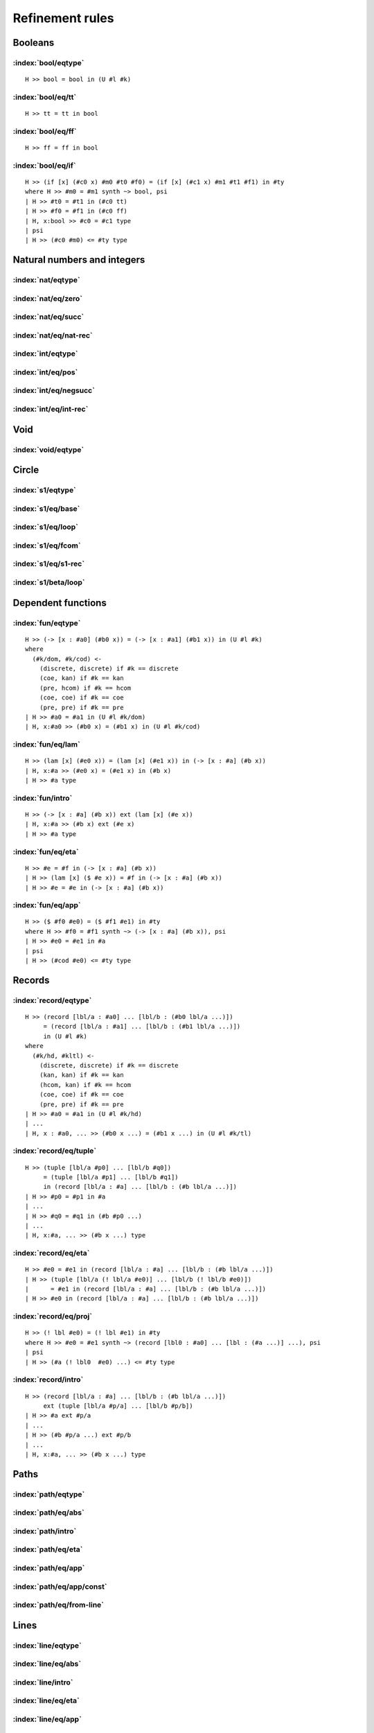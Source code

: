 Refinement rules
==================================

.. todo::
  Fill in the refinement rules listed below.

Booleans
--------

:index:`bool/eqtype`
^^^^^^^^^^^^^^^^^^^^^^^^^^^^^^
::

  H >> bool = bool in (U #l #k)

:index:`bool/eq/tt`
^^^^^^^^^^^^^^^^^^^^^^^^^^^^^^
::

  H >> tt = tt in bool

:index:`bool/eq/ff`
^^^^^^^^^^^^^^^^^^^^^^^^^^^^^^
::

  H >> ff = ff in bool

:index:`bool/eq/if`
^^^^^^^^^^^^^^^^^^^^^^^^^^^^^^

::

  H >> (if [x] (#c0 x) #m0 #t0 #f0) = (if [x] (#c1 x) #m1 #t1 #f1) in #ty
  where H >> #m0 = #m1 synth ~> bool, psi
  | H >> #t0 = #t1 in (#c0 tt)
  | H >> #f0 = #f1 in (#c0 ff)
  | H, x:bool >> #c0 = #c1 type
  | psi
  | H >> (#c0 #m0) <= #ty type


Natural numbers and integers
----------------------------

:index:`nat/eqtype`
^^^^^^^^^^^^^^^^^^^^^^^^^^^^^^

:index:`nat/eq/zero`
^^^^^^^^^^^^^^^^^^^^^^^^^^^^^^

:index:`nat/eq/succ`
^^^^^^^^^^^^^^^^^^^^^^^^^^^^^^

:index:`nat/eq/nat-rec`
^^^^^^^^^^^^^^^^^^^^^^^^^^^^^^

:index:`int/eqtype`
^^^^^^^^^^^^^^^^^^^^^^^^^^^^^^

:index:`int/eq/pos`
^^^^^^^^^^^^^^^^^^^^^^^^^^^^^^

:index:`int/eq/negsucc`
^^^^^^^^^^^^^^^^^^^^^^^^^^^^^^

:index:`int/eq/int-rec`
^^^^^^^^^^^^^^^^^^^^^^^^^^^^^^

Void
----

:index:`void/eqtype`
^^^^^^^^^^^^^^^^^^^^^^^^^^^^^^

Circle
------

:index:`s1/eqtype`
^^^^^^^^^^^^^^^^^^^^^^^^^^^^^^

:index:`s1/eq/base`
^^^^^^^^^^^^^^^^^^^^^^^^^^^^^^

:index:`s1/eq/loop`
^^^^^^^^^^^^^^^^^^^^^^^^^^^^^^

:index:`s1/eq/fcom`
^^^^^^^^^^^^^^^^^^^^^^^^^^^^^^

:index:`s1/eq/s1-rec`
^^^^^^^^^^^^^^^^^^^^^^^^^^^^^^

:index:`s1/beta/loop`
^^^^^^^^^^^^^^^^^^^^^^^^^^^^^^

Dependent functions
-------------------

:index:`fun/eqtype`
^^^^^^^^^^^^^^^^^^^^^^^^^^^^^^

::

  H >> (-> [x : #a0] (#b0 x)) = (-> [x : #a1] (#b1 x)) in (U #l #k)
  where
    (#k/dom, #k/cod) <-
      (discrete, discrete) if #k == discrete
      (coe, kan) if #k == kan
      (pre, hcom) if #k == hcom
      (coe, coe) if #k == coe
      (pre, pre) if #k == pre
  | H >> #a0 = #a1 in (U #l #k/dom)
  | H, x:#a0 >> (#b0 x) = (#b1 x) in (U #l #k/cod)

:index:`fun/eq/lam`
^^^^^^^^^^^^^^^^^^^^^^^^^^^^^^

::

  H >> (lam [x] (#e0 x)) = (lam [x] (#e1 x)) in (-> [x : #a] (#b x))
  | H, x:#a >> (#e0 x) = (#e1 x) in (#b x)
  | H >> #a type

:index:`fun/intro`
^^^^^^^^^^^^^^^^^^^^^^^^^^^^^^

::

  H >> (-> [x : #a] (#b x)) ext (lam [x] (#e x))
  | H, x:#a >> (#b x) ext (#e x)
  | H >> #a type

:index:`fun/eq/eta`
^^^^^^^^^^^^^^^^^^^^^^^^^^^^^^

::

  H >> #e = #f in (-> [x : #a] (#b x))
  | H >> (lam [x] ($ #e x)) = #f in (-> [x : #a] (#b x))
  | H >> #e = #e in (-> [x : #a] (#b x))


:index:`fun/eq/app`
^^^^^^^^^^^^^^^^^^^^^^^^^^^^^^

::

  H >> ($ #f0 #e0) = ($ #f1 #e1) in #ty
  where H >> #f0 = #f1 synth ~> (-> [x : #a] (#b x)), psi
  | H >> #e0 = #e1 in #a
  | psi
  | H >> (#cod #e0) <= #ty type

Records
-------

:index:`record/eqtype`
^^^^^^^^^^^^^^^^^^^^^^^^^^^^^^

::

  H >> (record [lbl/a : #a0] ... [lbl/b : (#b0 lbl/a ...)])
       = (record [lbl/a : #a1] ... [lbl/b : (#b1 lbl/a ...)])
       in (U #l #k)
  where
    (#k/hd, #kltl) <-
      (discrete, discrete) if #k == discrete
      (kan, kan) if #k == kan
      (hcom, kan) if #k == hcom
      (coe, coe) if #k == coe
      (pre, pre) if #k == pre
  | H >> #a0 = #a1 in (U #l #k/hd)
  | ...
  | H, x : #a0, ... >> (#b0 x ...) = (#b1 x ...) in (U #l #k/tl)

.. todo::

  The choice of kinds ``#k/hd`` and ``#k/tl`` looks a little fishy; is this
  exactly what would be generated if a record were encoded as an iterated sigma
  type?


:index:`record/eq/tuple`
^^^^^^^^^^^^^^^^^^^^^^^^^^^^^^

::

  H >> (tuple [lbl/a #p0] ... [lbl/b #q0])
       = (tuple [lbl/a #p1] ... [lbl/b #q1])
       in (record [lbl/a : #a] ... [lbl/b : (#b lbl/a ...)])
  | H >> #p0 = #p1 in #a
  | ...
  | H >> #q0 = #q1 in (#b #p0 ...)
  | ...
  | H, x:#a, ... >> (#b x ...) type

:index:`record/eq/eta`
^^^^^^^^^^^^^^^^^^^^^^^^^^^^^^

::

  H >> #e0 = #e1 in (record [lbl/a : #a] ... [lbl/b : (#b lbl/a ...)])
  | H >> (tuple [lbl/a (! lbl/a #e0)] ... [lbl/b (! lbl/b #e0)])
  |      = #e1 in (record [lbl/a : #a] ... [lbl/b : (#b lbl/a ...)])
  | H >> #e0 in (record [lbl/a : #a] ... [lbl/b : (#b lbl/a ...)])


:index:`record/eq/proj`
^^^^^^^^^^^^^^^^^^^^^^^^^^^^^^

::

  H >> (! lbl #e0) = (! lbl #e1) in #ty
  where H >> #e0 = #e1 synth ~> (record [lbl0 : #a0] ... [lbl : (#a ...)] ...), psi
  | psi
  | H >> (#a (! lbl0  #e0) ...) <= #ty type

:index:`record/intro`
^^^^^^^^^^^^^^^^^^^^^^^^^^^^^^

::

  H >> (record [lbl/a : #a] ... [lbl/b : (#b lbl/a ...)])
       ext (tuple [lbl/a #p/a] ... [lbl/b #p/b])
  | H >> #a ext #p/a
  | ...
  | H >> (#b #p/a ...) ext #p/b
  | ...
  | H, x:#a, ... >> (#b x ...) type

Paths
-----

:index:`path/eqtype`
^^^^^^^^^^^^^^^^^^^^^^^^^^^^^^

:index:`path/eq/abs`
^^^^^^^^^^^^^^^^^^^^^^^^^^^^^^

:index:`path/intro`
^^^^^^^^^^^^^^^^^^^^^^^^^^^^^^

:index:`path/eq/eta`
^^^^^^^^^^^^^^^^^^^^^^^^^^^^^^

:index:`path/eq/app`
^^^^^^^^^^^^^^^^^^^^^^^^^^^^^^

:index:`path/eq/app/const`
^^^^^^^^^^^^^^^^^^^^^^^^^^^^^^

:index:`path/eq/from-line`
^^^^^^^^^^^^^^^^^^^^^^^^^^^^^^

Lines
-----

:index:`line/eqtype`
^^^^^^^^^^^^^^^^^^^^^^^^^^^^^^

:index:`line/eq/abs`
^^^^^^^^^^^^^^^^^^^^^^^^^^^^^^

:index:`line/intro`
^^^^^^^^^^^^^^^^^^^^^^^^^^^^^^

:index:`line/eq/eta`
^^^^^^^^^^^^^^^^^^^^^^^^^^^^^^

:index:`line/eq/app`
^^^^^^^^^^^^^^^^^^^^^^^^^^^^^^

Pushouts
--------

:index:`pushout/eqtype`
^^^^^^^^^^^^^^^^^^^^^^^^^^^^^^

:index:`pushout/eq/left`
^^^^^^^^^^^^^^^^^^^^^^^^^^^^^^

:index:`pushout/eq/right`
^^^^^^^^^^^^^^^^^^^^^^^^^^^^^^

:index:`pushout/eq/glue`
^^^^^^^^^^^^^^^^^^^^^^^^^^^^^^

:index:`pushout/eq/fcom`
^^^^^^^^^^^^^^^^^^^^^^^^^^^^^^

:index:`pushout/eq/pushout-rec`
^^^^^^^^^^^^^^^^^^^^^^^^^^^^^^^

:index:`pushout/beta/glue`
^^^^^^^^^^^^^^^^^^^^^^^^^^^^^^

Coequalizers
------------

:index:`coeq/eqtype`
^^^^^^^^^^^^^^^^^^^^^^^^^^^^^^

:index:`coeq/eq/cod`
^^^^^^^^^^^^^^^^^^^^^^^^^^^^^^

:index:`coeq/eq/dom`
^^^^^^^^^^^^^^^^^^^^^^^^^^^^^^

:index:`coeq/eq/fcom`
^^^^^^^^^^^^^^^^^^^^^^^^^^^^^^

:index:`coeq/beta/dom`
^^^^^^^^^^^^^^^^^^^^^^^^^^^^^^

:index:`coeq/eq/coeq-rec`
^^^^^^^^^^^^^^^^^^^^^^^^^^^^^^

Exact equalities
----------------

:index:`eq/eqtype`
^^^^^^^^^^^^^^^^^^^^^^^^^^^^^^

:index:`eq/eq/ax`
^^^^^^^^^^^^^^^^^^^^^^^^^^^^^^

:index:`eq/eta`
^^^^^^^^^^^^^^^^^^^^^^^^^^^^^^

Composite types
---------------

:index:`fcom/eqtype`
^^^^^^^^^^^^^^^^^^^^^^^^^^^^^^

:index:`fcom/eq/box`
^^^^^^^^^^^^^^^^^^^^^^^^^^^^^^

:index:`fcom/intro`
^^^^^^^^^^^^^^^^^^^^^^^^^^^^^^

V types
-------

:index:`V/eqtype`
^^^^^^^^^^^^^^^^^^^^^^^^^^^^^^

:index:`V/eq/uain`
^^^^^^^^^^^^^^^^^^^^^^^^^^^^^^

:index:`V/intro`
^^^^^^^^^^^^^^^^^^^^^^^^^^^^^^

:index:`V/eq/proj`
^^^^^^^^^^^^^^^^^^^^^^^^^^^^^^

:index:`universe/eqtype`
^^^^^^^^^^^^^^^^^^^^^^^^^^^^^^

Kan operations
--------------

:index:`hcom/eq`
^^^^^^^^^^^^^^^^^^^^^^^^^^^^^^

:index:`hcom/eq/cap`
^^^^^^^^^^^^^^^^^^^^^^^^^^^^^^

:index:`hcom/eq/tube`
^^^^^^^^^^^^^^^^^^^^^^^^^^^^^^

:index:`coe/eq`
^^^^^^^^^^^^^^^^^^^^^^^^^^^^^^

:index:`coe/eq/cap`
^^^^^^^^^^^^^^^^^^^^^^^^^^^^^^

Universes
---------

:index:`subtype/eq`
^^^^^^^^^^^^^^^^^^^^^^^^^^^^^^

:index:`universe/subtype`
^^^^^^^^^^^^^^^^^^^^^^^^^^^^^^


